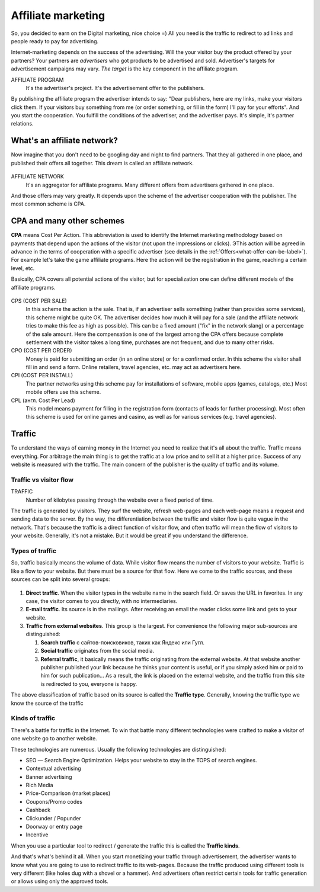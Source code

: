 ===========================
Affiliate marketing
===========================

So, you decided to earn on the Digital marketing, nice choice =) All you need is the traffic to redirect to ad links and people ready to pay for advertising.

Internet-marketing depends on the success of the advertising. Will the your visitor buy the product offered by your partners? Your partners are *advertisers* who got products to be advertised and sold. Advertiser's targets for advertisement campaigns may vary. *The target* is the key component in the affiliate program.

AFFILIATE PROGRAM
       It's the advertiser's project. It's the advertisement offer to the publishers.

By publishing the affiliate program the advertiser intends to say: "Dear publishers, here are my links, make your visitors click them. If your visitors buy something from me (or order something, or fill in the form) I'll pay for your efforts". And you start the cooperation. You fulfill the conditions of the advertiser, and the advertiser pays. It's simple, it's partner relations.

***********************************************
What's an affiliate network?
***********************************************

Now imagine that you don't need to be googling day and night to find partners. That they all gathered in one place, and published their offers all together. This dream is called an affiliate network.

.. figure:: ../../img/start/city_n_webmaster.png
       :scale: 100 %
       :align: center
       :alt: иерархическая структура сра

AFFILIATE NETWORK
   It's an aggregator for affiliate programs. Many different offers from advertisers gathered in one place.

And those offers may vary greatly. It depends upon the scheme of the advertiser cooperation with the publisher. The most common scheme is CPA.

**************************
CPA and many other schemes
**************************

**CPA** means Cost Per Action. This abbreviation is used to identify the Internet marketing methodology based on payments that depend upon the actions of the visitor (not upon the impressions or clicks). ЭThis action will be agreed in advance in the terms of cooperation with a specific advertiser (see details in the :ref:`Offers<what-offer-can-be-label>`). For example let's take the game affiliate programs. Here the action will be the registration in the game, reaching a certain level, etc.

Basically, CPA covers all potential actions of the visitor, but for specialization one can define different models of the affiliate programs.

.. figure:: ../../img/start/cpa_cpi.png
       :scale: 100 %
       :align: center
       :alt: иерархическая структура сра

CPS (COST PER SALE)
   In this scheme the action is the sale. That is, if an advertiser sells something (rather than provides some services), this scheme might be quite OK. The advertiser decides how much it will pay for a sale (and the affiliate network tries to make this fee as high as possible). This can be a fixed amount ("fix" in the network slang) or a percentage of the sale amount. Here the compensation is one of the largest among the CPA offers because complete settlement with the visitor takes a long time, purchases are not frequent, and due to many other risks.

CPO (COST PER ORDER)
   Money is paid for submitting an order (in an online store) or for a confirmed order. In this scheme the visitor shall fill in and send a form. Online retailers, travel agencies, etc. may act as advertisers here.

CPI (COST PER INSTALL)
   The partner networks using this scheme pay for installations of software, mobile apps (games, catalogs, etc.) Most mobile offers use this scheme.

CPL (англ. Cost Per Lead)
   This model means payment for filling in the registration form (contacts of leads for further processing). Most often this scheme is used for online games and casino, as well as for various services (e.g. travel agencies).

.. _traffic-label:

*******
Traffic
*******

To understand the ways of earning money in the Internet you need to realize that it's all about the traffic. Traffic means everything. For arbitrage the main thing is to get the traffic at a low price and to sell it at a higher price. Success of any website is measured with the traffic. The main concern of the publisher is the quality of traffic and its volume.

Traffic vs visitor flow
========================

TRAFFIC
   Number of kilobytes passing through the website over a fixed period of time.

The traffic is generated by visitors. They surf the website, refresh web-pages and each web-page means a request and sending data to the server. By the way, the differentiation between the traffic and visitor flow is quite vague in the network. That's because the traffic is a direct function of visitor flow, and often traffic will mean the flow of visitors to your website. Generally, it's not a mistake. But it would be great if you understand the difference.


Types of traffic
================

So, traffic basically means the volume of data. While visitor flow means the number of visitors to your website. Traffic is like a flow to your website. But there must be a source for that flow. Here we come to the traffic sources, and these sources can be split into several groups:

.. figure:: ../../img/start/traffic.png
       :scale: 100 %
       :align: center
       :alt: откуда прихожит траффик

#. **Direct traffic**. When the visitor types in the website name in the search field. Or saves the URL in favorites. In any case, the visitor comes to you directly, with no intermediaries.
#. **E-mail traffic**. Its source is in the mailings. After receiving an email the reader clicks some link and gets to your website.
#. **Traffic from external websites**. This group is the largest. For convenience the following major sub-sources are distinguished:

   #. **Search traffic** с сайтов-поисковиков, таких как Яндекс или Гугл.
   #. **Social traffic** originates from the social media.
   #. **Referral traffic**, it basically means the traffic originating from the external website. At that website another publisher published your link because he thinks your content is useful, or if you simply asked him or paid to him for such publication… As a result, the link is placed on the external website, and the traffic from this site is redirected to you, everyone is happy.

The above classification of traffic based on its source is called the **Traffic type**. Generally, knowing the traffic type we know the source of the traffic

.. _traffic-type-label:

Kinds of traffic
================

There's a battle for traffic in the Internet. To win that battle many different technologies were crafted to make a visitor of one website go to another website.

These technologies are numerous. Usually the following technologies are distinguished:

* SEO — Search Engine Optimization. Helps your website to stay in the TOPS of search engines.
* Contextual advertising
* Banner advertising
* Rich Media
* Price-Comparison (market places)
* Coupons/Promo codes
* Cashback
* Clickunder / Popunder
* Doorway or entry page
* Incentive

When you use a particular tool to redirect / generate the traffic this is called the **Traffic kinds**.

And that's what's behind it all. When you start monetizing your traffic through advertisement, the advertiser wants to know what you are going to use to redirect traffic to its web-pages. Because the traffic produced using different tools is very different (like holes dug with a shovel or a hammer). And advertisers often restrict certain tools for traffic generation or allows using only the approved tools.

